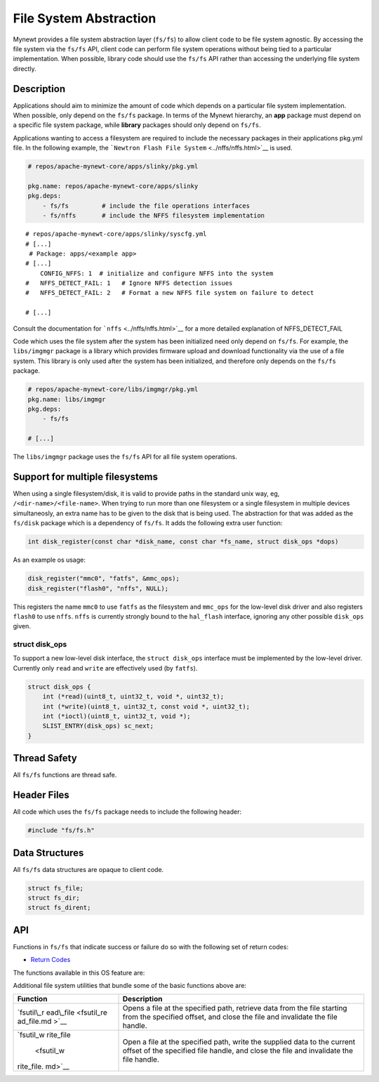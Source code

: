 File System Abstraction
=======================

Mynewt provides a file system abstraction layer (``fs/fs``) to allow
client code to be file system agnostic. By accessing the file system via
the ``fs/fs`` API, client code can perform file system operations
without being tied to a particular implementation. When possible,
library code should use the ``fs/fs`` API rather than accessing the
underlying file system directly.

Description
~~~~~~~~~~~

Applications should aim to minimize the amount of code which depends on
a particular file system implementation. When possible, only depend on
the ``fs/fs`` package. In terms of the Mynewt hierarchy, an **app**
package must depend on a specific file system package, while **library**
packages should only depend on ``fs/fs``.

Applications wanting to access a filesystem are required to include the
necessary packages in their applications pkg.yml file. In the following
example, the ```Newtron Flash File System`` <../nffs/nffs.html>`__ is
used.

.. code-block:: console

    # repos/apache-mynewt-core/apps/slinky/pkg.yml

    pkg.name: repos/apache-mynewt-core/apps/slinky
    pkg.deps:
        - fs/fs         # include the file operations interfaces
        - fs/nffs       # include the NFFS filesystem implementation

::

    # repos/apache-mynewt-core/apps/slinky/syscfg.yml
    # [...]
     # Package: apps/<example app>
    # [...]
        CONFIG_NFFS: 1  # initialize and configure NFFS into the system
    #   NFFS_DETECT_FAIL: 1   # Ignore NFFS detection issues 
    #   NFFS_DETECT_FAIL: 2   # Format a new NFFS file system on failure to detect

    # [...]

Consult the documentation for ```nffs`` <../nffs/nffs.html>`__ for a more
detailed explanation of NFFS\_DETECT\_FAIL

Code which uses the file system after the system has been initialized
need only depend on ``fs/fs``. For example, the ``libs/imgmgr`` package
is a library which provides firmware upload and download functionality
via the use of a file system. This library is only used after the system
has been initialized, and therefore only depends on the ``fs/fs``
package.

.. code-block:: console

    # repos/apache-mynewt-core/libs/imgmgr/pkg.yml
    pkg.name: libs/imgmgr
    pkg.deps:
        - fs/fs

    # [...]

The ``libs/imgmgr`` package uses the ``fs/fs`` API for all file system
operations.

Support for multiple filesystems
~~~~~~~~~~~~~~~~~~~~~~~~~~~~~~~~

When using a single filesystem/disk, it is valid to provide paths in the
standard unix way, eg, ``/<dir-name>/<file-name>``. When trying to run
more than one filesystem or a single filesystem in multiple devices
simultaneosly, an extra name has to be given to the disk that is being
used. The abstraction for that was added as the ``fs/disk`` package
which is a dependency of ``fs/fs``. It adds the following extra user
function:

.. code:: c

    int disk_register(const char *disk_name, const char *fs_name, struct disk_ops *dops)

As an example os usage:

.. code:: c

    disk_register("mmc0", "fatfs", &mmc_ops);
    disk_register("flash0", "nffs", NULL);

This registers the name ``mmc0`` to use ``fatfs`` as the filesystem and
``mmc_ops`` for the low-level disk driver and also registers ``flash0``
to use ``nffs``. ``nffs`` is currently strongly bound to the
``hal_flash`` interface, ignoring any other possible ``disk_ops`` given.

struct disk\_ops
^^^^^^^^^^^^^^^^

To support a new low-level disk interface, the ``struct disk_ops``
interface must be implemented by the low-level driver. Currently only
``read`` and ``write`` are effectively used (by ``fatfs``).

.. code:: c

    struct disk_ops {
        int (*read)(uint8_t, uint32_t, void *, uint32_t);
        int (*write)(uint8_t, uint32_t, const void *, uint32_t);
        int (*ioctl)(uint8_t, uint32_t, void *);
        SLIST_ENTRY(disk_ops) sc_next;
    }

Thread Safety
~~~~~~~~~~~~~

All ``fs/fs`` functions are thread safe.

Header Files
~~~~~~~~~~~~

All code which uses the ``fs/fs`` package needs to include the following
header:

.. code:: c

    #include "fs/fs.h"

Data Structures
~~~~~~~~~~~~~~~

All ``fs/fs`` data structures are opaque to client code.

.. code:: c

    struct fs_file;
    struct fs_dir;
    struct fs_dirent;

API
~~~

Functions in ``fs/fs`` that indicate success or failure do so with the
following set of return codes:

-  `Return Codes <fs_return_codes.html>`__

The functions available in this OS feature are:

+------------+----------------+
| Function   | Description    |
+============+================+
| `fs\_close | Closes the     |
|  <fs_close | specified file |
| .html>`__    | and            |
|            | invalidates    |
|            | the file       |
|            | handle.        |
+------------+----------------+
| `fs\_close | Closes the     |
| dir <fs_cl | specified      |
| osedir.html> | directory      |
| `__        | handle.        |
+------------+----------------+
| `fs\_diren | Tells you      |
| t\_is\_dir | whether the    |
|  <fs_diren | specified      |
| t_is_dir.m | directory      |
| d>`__      | entry is a     |
|            | sub-directory  |
|            | or a regular   |
|            | file.          |
+------------+----------------+
| `fs\_diren | Retrieves the  |
| t\_name <f | filename of    |
| s_dirent_n | the specified  |
| ame.html>`__ | directory      |
|            | entry.         |
+------------+----------------+
| `fs\_filel | Retrieves the  |
| en <fs_fil | current length |
| elen.html>`_ | of the         |
| _          | specified open |
|            | file.          |
+------------+----------------+
| `fs\_getpo | Retrieves the  |
| s <fs_getp | current read   |
| os.html>`__  | and write      |
|            | position of    |
|            | the specified  |
|            | open file.     |
+------------+----------------+
| `fs\_mkdir | Creates the    |
|  <fs_mkdir | directory      |
| .html>`__    | represented by |
|            | the specified  |
|            | path.          |
+------------+----------------+
| `fs\_open  | Opens a file   |
| <fs_open.m | at the         |
| d>`__      | specified      |
|            | path.          |
+------------+----------------+
| `fs\_opend | Opens the      |
| ir <fs_ope | directory at   |
| ndir.html>`_ | the specified  |
| _          | path.          |
+------------+----------------+
| `fs\_read  | Reads data     |
| <fs_read.m | from the       |
| d>`__      | specified      |
|            | file.          |
+------------+----------------+
| `fs\_readd | Reads the next |
| ir <fs_rea | entry in an    |
| ddir.html>`_ | open           |
| _          | directory.     |
+------------+----------------+
| `fs\_regis | Registers a    |
| ter <fs_re | file system    |
| gister.html> | with the       |
| `__        | abstraction    |
|            | layer.         |
+------------+----------------+
| `fs\_renam | Performs a     |
| e <fs_rena | rename and/or  |
| me.html>`__  | move of the    |
|            | specified      |
|            | source path to |
|            | the specified  |
|            | destination.   |
+------------+----------------+
| `fs\_seek  | Positions a    |
| <fs_seek.m | file's read    |
| d>`__      | and write      |
|            | pointer at the |
|            | specified      |
|            | offset.        |
+------------+----------------+
| `fs\_unlin | Unlinks the    |
| k <fs_unli | file or        |
| nk.html>`__  | directory at   |
|            | the specified  |
|            | path.          |
+------------+----------------+
| `fs\_write | Writes the     |
|  <fs_write | supplied data  |
| .html>`__    | to the current |
|            | offset of the  |
|            | specified file |
|            | handle.        |
+------------+----------------+

Additional file system utilities that bundle some of the basic functions
above are:

+------------+----------------+
| Function   | Description    |
+============+================+
| `fsutil\_r | Opens a file   |
| ead\_file  | at the         |
| <fsutil_re | specified      |
| ad_file.md | path, retrieve |
| >`__       | data from the  |
|            | file starting  |
|            | from the       |
|            | specified      |
|            | offset, and    |
|            | close the file |
|            | and invalidate |
|            | the file       |
|            | handle.        |
+------------+----------------+
| `fsutil\_w | Open a file at |
| rite\_file | the specified  |
|  <fsutil_w | path, write    |
| rite_file. | the supplied   |
| md>`__     | data to the    |
|            | current offset |
|            | of the         |
|            | specified file |
|            | handle, and    |
|            | close the file |
|            | and invalidate |
|            | the file       |
|            | handle.        |
+------------+----------------+
